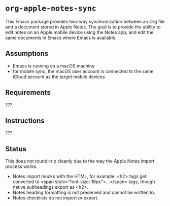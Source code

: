 * ~org-apple-notes-sync~

This Emacs package provides two-way synchronization between an Org file and a document stored in Apple Notes. The goal is to provide the ability to edit notes on an Apple mobile device using the Notes app, and edit the same documents in Emacs where Emacs is available.


** Assumptions

- Emacs is running on a macOS machine
- for mobile sync, the macOS user account is connected to the same iCloud account as the target mobile devices


** Requirements

???


** Instructions

???


** Status

This does not round-trip cleanly due to the way the Apple Notes import process works.

- Notes import mucks with the HTML, for example: <h2> tags get converted to <span style="font-size: 18px">...</span> tags, though native subheadings export as <h2>.
- Notes heading formatting is not preserved and cannot be written to.
- Notes checklists do not import or export.
